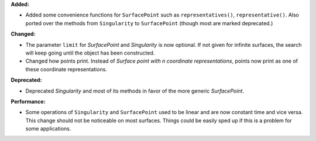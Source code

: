 **Added:**

* Added some convenience functions for ``SurfacePoint`` such as ``representatives()``, ``representative()``. Also ported over the methods from ``Singularity`` to ``SurfacePoint`` (though most are marked deprecated.)

**Changed:**

* The parameter ``limit`` for `SurfacePoint` and `Singularity` is now optional. If not given for infinite surfaces, the search will keep going until the object has been constructed.

* Changed how points print. Instead of `Surface point with n coordinate representations`, points now print as one of these coordinate representations.

**Deprecated:**

* Deprecated `Singularity` and most of its methods in favor of the more generic `SurfacePoint`.

**Performance:**

* Some operations of ``Singularity`` and ``SurfacePoint`` used to be linear and are now constant time and vice versa. This change should not be noticeable on most surfaces. Things could be easily sped up if this is a problem for some applications.

